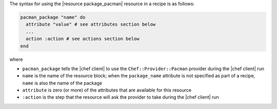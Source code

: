 .. The contents of this file are included in multiple topics.
.. This file should not be changed in a way that hinders its ability to appear in multiple documentation sets.

The syntax for using the |resource package_pacman| resource in a recipe is as follows:

.. code-block:: ruby

   pacman_package "name" do
     attribute "value" # see attributes section below
     ...
     action :action # see actions section below
   end

where 

* ``pacman_package`` tells the |chef client| to use the ``Chef::Provider::Pacman`` provider during the |chef client| run
* ``name`` is the name of the resource block; when the ``package_name`` attribute is not specified as part of a recipe, ``name`` is also the name of the package
* ``attribute`` is zero (or more) of the attributes that are available for this resource
* ``:action`` is the step that the resource will ask the provider to take during the |chef client| run
